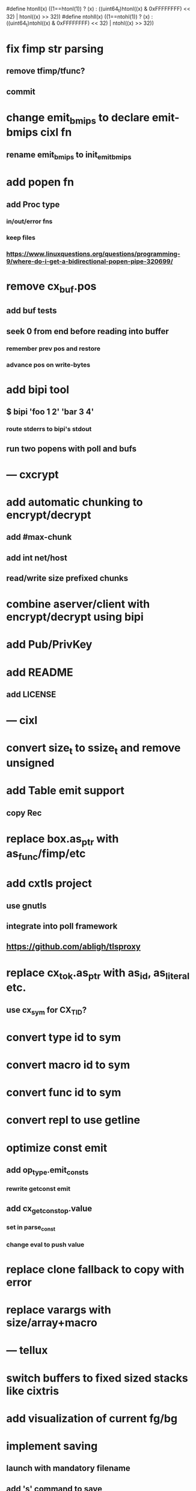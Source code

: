 #define htonll(x) ((1==htonl(1)) ? (x) : ((uint64_t)htonl((x) & 0xFFFFFFFF) << 32) | htonl((x) >> 32))
#define ntohll(x) ((1==ntohl(1)) ? (x) : ((uint64_t)ntohl((x) & 0xFFFFFFFF) << 32) | ntohl((x) >> 32))

* fix fimp str parsing
** remove tfimp/tfunc?
** commit
* change emit_bmips to declare emit-bmips cixl fn
** rename emit_bmips to init_emit_bmips
* add popen fn
** add Proc type
*** in/out/error fns
*** keep files
*** https://www.linuxquestions.org/questions/programming-9/where-do-i-get-a-bidirectional-popen-pipe-320699/
* remove cx_buf.pos
** add buf tests
** seek 0 from end before reading into buffer
*** remember prev pos and restore
*** advance pos on write-bytes
* add bipi tool
** $ bipi 'foo 1 2' 'bar 3 4'
*** route stderrs to bipi's stdout
** run two popens with poll and bufs
* --- cxcrypt
* add automatic chunking to encrypt/decrypt
** add #max-chunk
** add int net/host
** read/write size prefixed chunks
* combine aserver/client with encrypt/decrypt using bipi
* add Pub/PrivKey
* add README
** add LICENSE
* --- cixl
* convert size_t to ssize_t and remove unsigned
* add Table emit support
** copy Rec
* replace box.as_ptr with as_func/fimp/etc
* add cxtls project
** use gnutls
** integrate into poll framework
** https://github.com/abligh/tlsproxy
* replace cx_tok.as_ptr with as_id, as_literal etc.
** use cx_sym for CX_TID?
* convert type id to sym
* convert macro id to sym
* convert func id to sym
* convert repl to use getline
* optimize const emit
** add op_type.emit_consts
*** rewrite getconst emit
** add cx_getconst_op.value
*** set in parse_const
*** change eval to push value
* replace clone fallback to copy with error
* replace varargs with size/array+macro
* --- tellux
* switch buffers to fixed sized stacks like cixtris
* add visualization of current fg/bg
* implement saving
** launch with mandatory filename
** add 's' command to save
* implement loading
** try reading file on startup
